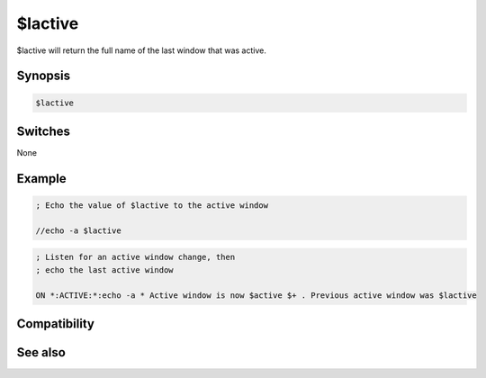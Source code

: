 $lactive
========

$lactive will return the full name of the last window that was active.

Synopsis
--------

.. code:: text

    $lactive

Switches
--------

None

Example
-------

.. code:: text

    ; Echo the value of $lactive to the active window
    
    //echo -a $lactive

.. code:: text

    ; Listen for an active window change, then 
    ; echo the last active window
    
    ON *:ACTIVE:*:echo -a * Active window is now $active $+ . Previous active window was $lactive

Compatibility
-------------

.. compatibility:: 5.9

See also
--------

.. hlist::
    :columns: 4

    * :doc:`events </events/index_events>`
    * :doc:`on active </events/on_active>`
    * :doc:`$active </identifiers/active>`
    * :doc:`$activecid </identifiers/activecid>`
    * :doc:`$activewid </identifiers/activewid>`
    * :doc:`$lactive </identifiers/lactive>`
    * :doc:`$lactivecid </identifiers/lactivecid>`
    * :doc:`$lactivewid </identifiers/lactivewid>`

